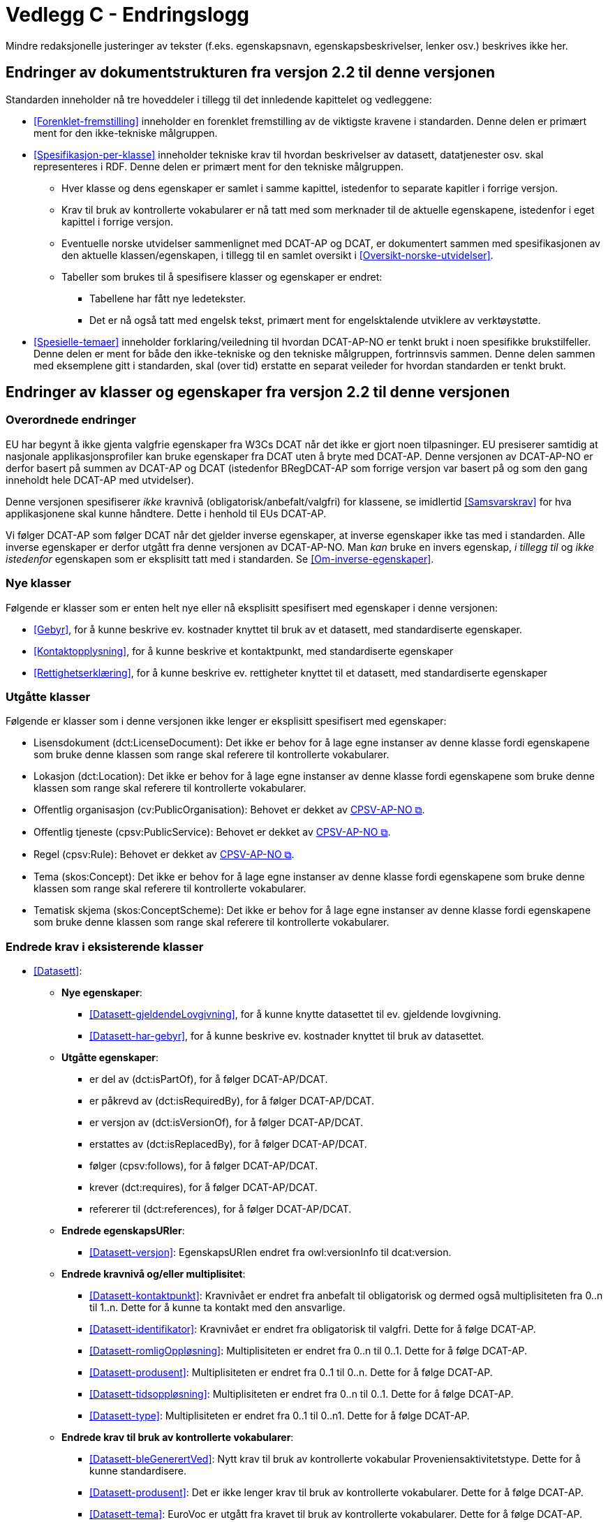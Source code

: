 = Vedlegg C - Endringslogg [[Endringslogg]]

Mindre redaksjonelle justeringer av tekster (f.eks. egenskapsnavn, egenskapsbeskrivelser, lenker osv.) beskrives ikke her.

== Endringer av dokumentstrukturen fra versjon 2.2 til denne versjonen 

:xrefstyle: short

Standarden inneholder nå tre hoveddeler i tillegg til det innledende kapittelet og vedleggene:

* <<Forenklet-fremstilling>>  inneholder en forenklet fremstilling av de viktigste kravene i standarden. Denne delen er primært ment for den ikke-tekniske målgruppen. 

* <<Spesifikasjon-per-klasse>>  inneholder tekniske krav til hvordan beskrivelser av datasett, datatjenester osv. skal representeres i RDF. Denne delen er primært ment for den tekniske målgruppen.  
** Hver klasse og dens egenskaper er samlet i samme kapittel, istedenfor to separate kapitler i forrige versjon.
** Krav til bruk av kontrollerte vokabularer er nå tatt med som merknader til de aktuelle egenskapene, istedenfor i eget kapittel i forrige versjon. 
** Eventuelle norske utvidelser sammenlignet med DCAT-AP og DCAT, er dokumentert sammen med spesifikasjonen av den aktuelle klassen/egenskapen, i tillegg til en samlet oversikt i <<Oversikt-norske-utvidelser>>. 

** Tabeller som brukes til å spesifisere klasser og egenskaper er endret:

*** Tabellene har fått nye ledetekster.
*** Det er nå også tatt med engelsk tekst, primært ment for engelsktalende utviklere av verktøystøtte. 

* <<Spesielle-temaer>> inneholder forklaring/veiledning til hvordan DCAT-AP-NO er tenkt brukt i noen spesifikke brukstilfeller. Denne delen er ment for både den ikke-tekniske og den tekniske målgruppen, fortrinnsvis sammen. Denne delen sammen med eksemplene gitt i standarden, skal (over tid) erstatte en separat veileder for hvordan standarden er tenkt brukt. 

:xrefstyle: full

== Endringer av klasser og egenskaper fra versjon 2.2 til denne versjonen

=== Overordnede endringer

EU har begynt å ikke gjenta valgfrie egenskaper fra W3Cs DCAT når det ikke er gjort noen tilpasninger. EU presiserer samtidig at nasjonale applikasjonsprofiler kan bruke egenskaper fra DCAT uten å bryte med DCAT-AP. Denne versjonen av DCAT-AP-NO er derfor basert på summen av DCAT-AP og DCAT (istedenfor BRegDCAT-AP som forrige versjon var basert på og som den gang inneholdt hele DCAT-AP med utvidelser). 

Denne versjonen spesifiserer _ikke_ kravnivå (obligatorisk/anbefalt/valgfri) for klassene, se imidlertid <<Samsvarskrav>> for hva applikasjonene skal kunne håndtere. Dette i henhold til EUs DCAT-AP. 

Vi følger DCAT-AP som følger DCAT når det gjelder inverse egenskaper, at inverse egenskaper ikke tas med i standarden. Alle inverse egenskaper er derfor utgått fra denne versjonen av DCAT-AP-NO. Man __kan__ bruke en invers egenskap, _i tillegg til_ og _ikke istedenfor_ egenskapen som er eksplisitt tatt med i standarden. Se <<Om-inverse-egenskaper>>.

=== Nye klasser

Følgende er klasser som er enten helt nye eller nå eksplisitt spesifisert med egenskaper i denne versjonen: 

* <<Gebyr>>, for å kunne beskrive ev. kostnader knyttet til bruk av et datasett, med standardiserte egenskaper.
* <<Kontaktopplysning>>, for å kunne beskrive et kontaktpunkt, med standardiserte egenskaper
* <<Rettighetserklæring>>, for å kunne beskrive ev. rettigheter knyttet til et datasett, med standardiserte egenskaper

=== Utgåtte klasser

Følgende er klasser som i denne versjonen ikke lenger er eksplisitt spesifisert med egenskaper: 

* Lisensdokument (dct:LicenseDocument): Det ikke er behov for å lage egne instanser av denne klasse fordi egenskapene som bruke denne klassen som range skal referere til kontrollerte vokabularer.
* Lokasjon (dct:Location): Det ikke er behov for å lage egne instanser av denne klasse fordi egenskapene som bruke denne klassen som range skal referere til kontrollerte vokabularer.
* Offentlig organisasjon (cv:PublicOrganisation): Behovet er dekket av https://data.norge.no/specification/cpsv-ap-no[CPSV-AP-NO &#x29C9;, window="_blank", role="ext-link"]. 
* Offentlig tjeneste (cpsv:PublicService): Behovet er dekket av https://data.norge.no/specification/cpsv-ap-no[CPSV-AP-NO &#x29C9;, window="_blank", role="ext-link"].
* Regel (cpsv:Rule): Behovet er dekket av https://data.norge.no/specification/cpsv-ap-no[CPSV-AP-NO &#x29C9;, window="_blank", role="ext-link"].
* Tema (skos:Concept): Det ikke er behov for å lage egne instanser av denne klasse fordi egenskapene som bruke denne klassen som range skal referere til kontrollerte vokabularer.
* Tematisk skjema (skos:ConceptScheme): Det ikke er behov for å lage egne instanser av denne klasse fordi egenskapene som bruke denne klassen som range skal referere til kontrollerte vokabularer.

=== Endrede krav i eksisterende klasser

* <<Datasett>>: 
** *Nye egenskaper*:
*** <<Datasett-gjeldendeLovgivning>>, for å kunne knytte datasettet til ev. gjeldende lovgivning.
*** <<Datasett-har-gebyr>>, for å kunne beskrive ev. kostnader knyttet til bruk av datasettet.

** *Utgåtte egenskaper*: 
*** er del av (dct:isPartOf), for å følger DCAT-AP/DCAT.
*** er påkrevd av (dct:isRequiredBy), for å følger DCAT-AP/DCAT.
*** er versjon av (dct:isVersionOf), for å følger DCAT-AP/DCAT.
*** erstattes av (dct:isReplacedBy), for å følger DCAT-AP/DCAT.
*** følger (cpsv:follows), for å følger DCAT-AP/DCAT.
*** krever (dct:requires), for å følger DCAT-AP/DCAT.
*** refererer til (dct:references), for å følger DCAT-AP/DCAT.

** *Endrede egenskapsURIer*: 
*** <<Datasett-versjon>>: EgenskapsURIen endret fra owl:versionInfo til dcat:version.

** *Endrede kravnivå og/eller multiplisitet*: 
*** <<Datasett-kontaktpunkt>>: Kravnivået er endret fra anbefalt til obligatorisk og dermed også multiplisiteten fra 0..n til 1..n. Dette for å kunne ta kontakt med den ansvarlige.
*** <<Datasett-identifikator>>: Kravnivået er endret fra obligatorisk til valgfri. Dette for å følge DCAT-AP. 
*** <<Datasett-romligOppløsning>>: Multiplisiteten er endret fra 0..n til 0..1. Dette for å følge DCAT-AP. 
*** <<Datasett-produsent>>: Multiplisiteten er endret fra 0..1 til 0..n. Dette for å følge DCAT-AP. 
*** <<Datasett-tidsoppløsning>>: Multiplisiteten er endret fra 0..n til 0..1. Dette for å følge DCAT-AP. 
*** <<Datasett-type>>: Multiplisiteten er endret fra 0..1 til 0..n1. Dette for å følge DCAT-AP. 

** *Endrede krav til bruk av kontrollerte vokabularer*: 
*** <<Datasett-bleGenerertVed>>: Nytt krav til bruk av kontrollerte vokabular Proveniensaktivitetstype. Dette for å kunne standardisere. 
*** <<Datasett-produsent>>: Det er ikke lenger krav til bruk av kontrollerte vokabularer. Dette for å følge DCAT-AP.
*** <<Datasett-tema>>: EuroVoc er utgått fra kravet til bruk av kontrollerte vokabularer. Dette for å følge DCAT-AP. 

* <<Datasettserie>>: 
** *Nye egenskaper*:
*** <<Datasettserie-beskrivelse>>, for å følger DCAT-AP/DCAT. 
*** <<Datasettserie-endringsdato>>, for å følger DCAT-AP/DCAT. 
*** <<Datasettserie-frekvens>>, for å følger DCAT-AP/DCAT. 
*** <<Datasettserie-gjeldendeLovgivning>>, for å følger DCAT-AP/DCAT.
*** <<Datasettserie-kontaktpunkt>>, for å følger DCAT-AP/DCAT. 
*** <<Datasettserie-tema>>, for å følger DCAT-AP/DCAT. 
*** <<Datasettserie-tittel>>, for å følger DCAT-AP/DCAT. 
** <<Datasettserie-utgivelsesdato>>, for å følger DCAT-AP/DCAT. 
*** <<Datasettseire-utgiver>>, for å følger DCAT-AP/DCAT.. 
*** <<Datasettserie-tidsrom>>, for å følger DCAT-AP/DCAT.

** *Utgåtte egenskaper*: 
*** følger (cpsv:follows), for å følger DCAT-AP/DCAT.

** *Endrede kravnivå og/eller multiplisitet*: 
*** <<Datasettserie-første>>: Kravnivået endret fra obligatorisk til anbefalt og dermed også multiplisiteten fra 1..1 til 0..1. Dette fordi ikke alle datasettserier er ordnede.   


* <<Datatjeneste>>: 
** *Nye egenskaper*:
*** <<Datatjeneste-gjeldendeLovgivning>>, for å følger DCAT-AP/DCAT.
*** <<Datatjeneste-versjon>>, for å følger DCAT-AP/DCAT.
*** <<Datatjeneste-versjonsmerknad>>, for å følger DCAT-AP/DCAT.

** *Endrede kravnivå og/eller multiplisitet*: 
*** <<Datatjeneste-kontaktpunkt>>: Kravnivået er endret fra anbefalt til obligatorisk og dermed også multiplisiteten fra 0..n til 1..n. Dette for å kunne ta kontakt med den ansvarlige.
*** <<Datatjeneste-identifikator>>: Kravnivået er endret fra obligatorisk til valgfri. Dette for å følge DCAT-AP/DCAT.
*** <<Datatjeneste-i-samsvar-med>>: Kravnivået er endret fra valgfri til anbefalt. Dette for å følge DCAT-AP/DCAT.

** *Endrede krav til bruk av kontrollerte vokabularer*: 
*** <<Datatjeneste-tema>>: EuroVoc er utgått fra kravet til bruk av kontrollerte vokabularer. Dette for å følge DCAT-AP. 

* <<Distribusjon>>: 
** *Nye egenskaper*:
*** <<Distribusjon-gjeldendeLovgivning>>, for å følger DCAT-AP/DCAT.

** *Endrede kravnivå og/eller multiplisitet*: 
*** <<Distribusjon-medietype>>: Multiplisiteten endret fra 0..n til 0..1. Dette for å følge DCAT-AP/DCAT.
*** <<Distribusjon-romlig-oppløsning>>: Multiplisiteten endret fra 0..n til 0..1. Dette for å følge DCAT-AP/DCAT.
*** <<Distribusjon-tidsoppløsning>>: Multiplisiteten endret fra 0..n til 0..1. Dette for å følge DCAT-AP/DCAT.
*** <<Distribusjon-format>>: Multiplisiteten endret fra 0..n til 0..1. Dette for å følge DCAT-AP/DCAT.

** *Endrede krav til bruk av kontrollerte vokabularer*: 
*** <<Distribusjon-komprimeringsformat>>: Tilføyet kravet til å bruke kontrollert vokabular IANA Medida Types, som et felles vokabular for denne egenskapen. 
*** <<Distribusjon-pakkeformat>>: Tilføyet kravet til å bruke kontrollert vokabular IANA Medida Types, som et felles vokabular for denne egenskapen.  

*** <<Distribusjon-status>>: ADMS status vocabulary er erstattet med EUs kontrollerte vokabular for Distribution status. 


* <<Katalog>>: 
** *Nye egenskaper*:
*** <<Katalog-kontaktpunkt>>, for å kunne oppgi kontaktopplysninger til den ansvarlige.
*** <<Katalog-gjeldendeLovgivning>>, for å følge DCAT-AP/DCAT.
*** <<Katalog-tidsrom>>, for å følge DCAT-AP/DCAT.

** *Utgåtte egenskaper*: 
*** er del av (dct:isPartOf), for å følge DCAT-AP/DCAT.
*** frekvens (dct:accrualPeriodicity), for å følge DCAT-AP/DCAT.
*** opphav (dct:provenance), for å følge DCAT-AP/DCAT.

** *Endrede kravnivå og/eller multiplisitet*: 
*** <<Katalog-identifikator>>: Kravnivået endret fra obligatorisk til valgfri og dermed også multiplisiteten fra 1..1 til 0..1. Dette for å følge DCAT-AP/DCAT.

** *Endrede krav til bruk av kontrollerte vokabularer*: 
*** <<Katalog-produsent>>: Kravet om bruk av EUs kontrollerte vokabular Corporate body utgått. Dette for å følge DCAT-AP/DCAT.
*** <<Katalog-temaer>>: EuroVoc utgått og Data theme tilføyet i kravet om bruk av kontrollerte vokabularer. 

* <<Katalogpost>>: 
** *Endrede kravnivå og/eller multiplisitet*: 
*** <<Katalogpost-i-samsvar-med>>: Multiplisiteten endret fra 0..1 til 0..n. Dette for å følge DCAT-AP/DCAT.
** *Endrede krav til bruk av kontrollerte vokabularer*: 
*** <<Katalogpost-status>>: ADMS status vocabulary er erstattet av EUs kontrollerte vokabular for Distribution status. Dette for å samkjøre med tilsvarende egenskaper i de andre klassene. 

* <<RegulativRessurs>>: 
** *Nye egenskaper*:
*** <<RegulativRessurs-språk>>, for å kunne oppgi språk. 
***  <<RegulativRessurs-tittel>>, for å kunne oppgi tittel. 
** *Endrede kravnivå og/eller multiplisitet*: 
*** <<RegulativRessurs-identifikator>>: Multiplisiteten endret fra 0..n til 0..1. Denne type ressurser bør ha maks. én identifikator. Dette også for å samkjøre med https://data.norge.no/specification/cpsv-ap-no[CPSV-AP-NO &#x29C9;, window="_blank", role="ext-link"]. 
*** <<RegulativRessurs-type>>: Kravnivået endret fra obligatorisk til anbefalt, og multiplisiteten fra 0..n til 0..1 (denne type ressurser bør være av maks. én type). Dette for å samkjøre med https://data.norge.no/specification/cpsv-ap-no[CPSV-AP-NO &#x29C9;, window="_blank", role="ext-link"].

* <<Sjekksum>>: 
** *Endrede krav til bruk av kontrollerte vokabularer*: 
*** <<Sjekksum-algoritme>>: Føyet til krav om å velge en av algoritmene, istedenfor å referere til en gitt algoritme som verdiområde/range. Dette for å følge DCAT-AP/DCAT. 

* <<Standard>> 
** *Endrede egenskapsURIer*:
*** <<Standard-harVersjonsnummer>>: EgenskapsURIen endret fra owl:versionInfo til dcat:version. Dette for å samkjøre med tilsvarende egenskaper i de andre klassene. 
